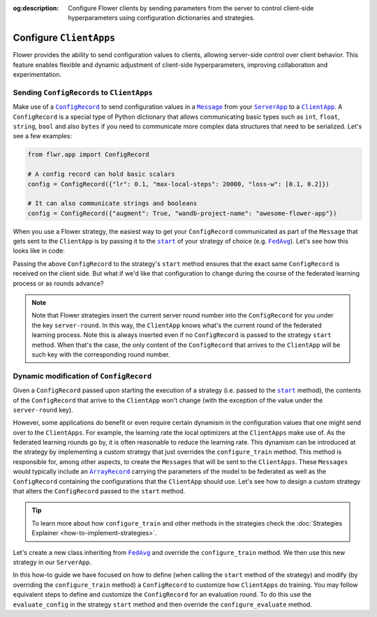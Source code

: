 :og:description: Configure Flower clients by sending parameters from the server to control client-side hyperparameters using configuration dictionaries and strategies.
.. meta::
    :description: Configure Flower clients by sending parameters from the server to control client-side hyperparameters using configuration dictionaries and strategies.

.. |message_link| replace:: ``Message``

.. _message_link: ref-api/flwr.app.Message.html

.. |configrecord_link| replace:: ``ConfigRecord``

.. _configrecord_link: ref-api/flwr.app.ConfigRecord.html

.. |arrayrecord_link| replace:: ``ArrayRecord``

.. _arrayrecord_link: ref-api/flwr.app.ArrayRecord.html

.. |clientapp_link| replace:: ``ClientApp``

.. _clientapp_link: ref-api/flwr.clientapp.ClientApp.html

.. |serverapp_link| replace:: ``ServerApp``

.. _serverapp_link: ref-api/flwr.serverapp.ServerApp.html

.. |fedavg_link| replace:: ``FedAvg``

.. _fedavg_link: ref-api/flwr.serverapp.strategy.FedAvg.html

.. |strategy_start_link| replace:: ``start``

.. _strategy_start_link: ref-api/flwr.serverapp.strategy.Strategy.html#flwr.serverapp.strategy.Strategy.start

Configure ``ClientApps``
========================

Flower provides the ability to send configuration values to clients, allowing
server-side control over client behavior. This feature enables flexible and dynamic
adjustment of client-side hyperparameters, improving collaboration and experimentation.

Sending ``ConfigRecords`` to ``ClientApps``
-------------------------------------------

Make use of a |configrecord_link|_ to send configuration values in a |message_link|_
from your |serverapp_link|_ to a |clientapp_link|_. A ``ConfigRecord`` is a special type
of Python dictionary that allows communicating basic types such as ``int``, ``float``,
``string``, ``bool`` and also ``bytes`` if you need to communicate more complex data
structures that need to be serialized. Let's see a few examples:

.. code-block:: python

    from flwr.app import ConfigRecord

    # A config record can hold basic scalars
    config = ConfigRecord({"lr": 0.1, "max-local-steps": 20000, "loss-w": [0.1, 0.2]})

    # It can also communicate strings and booleans
    config = ConfigRecord({"augment": True, "wandb-project-name": "awesome-flower-app"})

When you use a Flower strategy, the easiest way to get your ``ConfigRecord``
communicated as part of the ``Message`` that gets sent to the ``ClientApp`` is by
passing it to the |strategy_start_link|_ of your strategy of choice (e.g.
|fedavg_link|_). Let's see how this looks like in code:

.. code-block:: python
    :emphasize-lines: 18,24

    # Create ServerApp
    app = ServerApp()


    @app.main()
    def main(grid: Grid, context: Context) -> None:
        """Main entry point for the ServerApp."""

        # ... Read run config, initialize global model, etc
        # Initialize FedAvg strategy
        strategy = FedAvg()

        # Construct the config to be embedded into the Messages that will
        # be sent to the ClientApps
        config = ConfigRecord({"lr": 0.1, "optim": "adam-w", "augment": True})

        # Start strategy, run FedAvg for `num_rounds`
        result = strategy.start(
            grid=grid,
            initial_arrays=arrays,
            train_config=config,
            num_rounds=10,
        )

Passing the above ``ConfigRecord`` to the strategy's ``start`` method ensures that the
exact same ``ConfigRecord`` is received on the client side. But what if we'd like that
configuration to change during the course of the federated learning process or as rounds
advance?

.. note::

    Note that Flower strategies insert the current server round number into the
    ``ConfigRecord`` for you under the key ``server-round``. In this way, the
    ``ClientApp`` knows what's the current round of the federated learning process. Note
    this is always inserted even if no ``ConfigRecord`` is passed to the strategy
    ``start`` method. When that's the case, the only content of the ``ConfigRecord``
    that arrives to the ``ClientApp`` will be such key with the corresponding round
    number.

Dynamic modification of ``ConfigRecord``
----------------------------------------

Given a ``ConfigRecord`` passed upon starting the execution of a strategy (i.e. passed
to the |strategy_start_link|_ method), the contents of the ``ConfigRecord`` that arrive
to the ``ClientApp`` won't change (with the exception of the value under the
``server-round`` key).

However, some applications do benefit or even require certain dynamism in the
configuration values that one might send over to the ``ClientApps``. For example, the
learning rate the local optimizers at the ``ClientApps`` make use of. As the federated
learning rounds go by, it is often reasonable to reduce the learning rate. This dynamism
can be introduced at the strategy by implementing a custom strategy that just overrides
the ``configure_train`` method. This method is responsible for, among other aspects, to
create the ``Messages`` that will be sent to the ``ClientApps``. These ``Messages``
would typically include an |arrayrecord_link|_ carrying the parameters of the model to
be federated as well as the ``ConfigRecord`` containing the configurations that the
``ClientApp`` should use. Let's see how to design a custom strategy that alters the
``ConfigRecord`` passed to the ``start`` method.

.. tip::

    To learn more about how ``configure_train`` and other methods in the strategies
    check the :doc:`Strategies Explainer <how-to-implement-strategies>`.

Let's create a new class inheriting from |fedavg_link|_ and override the
``configure_train`` method. We then use this new strategy in our ``ServerApp``.

.. code-block:: python
    :emphasize-lines: 13,14

    from typing import Iterable
    from flwr.serverapp import Grid
    from flwr.serverapp.strategy import FedAvg
    from flwr.app import ArrayRecord, ConfigRecord, Message


    class CustomFedAdagrad(FedAvg):
        def configure_train(
            self, server_round: int, arrays: ArrayRecord, config: ConfigRecord, grid: Grid
        ) -> Iterable[Message]:
            """Configure the next round of federated training and maybe do LR decay."""
            # Decrease learning rate by a factor of 0.5 every 5 rounds
            if server_round % 5 == 0 and server_round > 0:
                config["lr"] *= 0.5
                print("LR decreased to:", config["lr"])
            # Pass the updated config and the rest of arguments to the parent class
            return super().configure_train(server_round, arrays, config, grid)

In this how-to guide we have focused on how to define (when calling the ``start`` method
of the strategy) and modify (by overriding the ``configure_train`` method) a
``ConfigRecord`` to customize how ``ClientApps`` do training. You may follow equivalent
steps to define and customize the ``ConfigRecord`` for an evaluation round. To do this
use the ``evaluate_config`` in the strategy ``start`` method and then override the
``configure_evaluate`` method.
